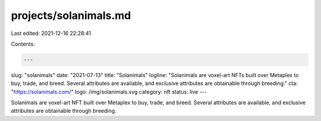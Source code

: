 projects/solanimals.md
======================

Last edited: 2021-12-16 22:28:41

Contents:

.. code-block:: md

    ---
slug: "solanimals"
date: "2021-07-13"
title: "Solanimals"
logline: "Solanimals are voxel-art NFTs built over Metaplex to buy, trade, and breed. Several attributes are available, and exclusive attributes are obtainable through breeding."
cta: "https://solanimals.com/"
logo: /img/solanimals.svg
category: nft
status: live
---

Solanimals are voxel-art NFT built over Metaplex to buy, trade, and breed. Several attributes are available, and exclusive attributes are obtainable through breeding.


